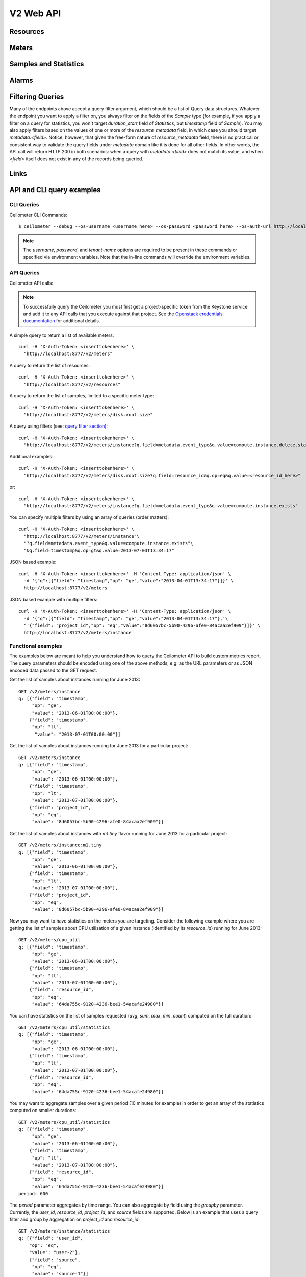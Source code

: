 .. docbookrestapi

============
 V2 Web API
============

Resources
=========

.. rest-controller:: ceilometer.api.controllers.v2:ResourcesController
   :webprefix: /v2/resources

.. autotype:: ceilometer.api.controllers.v2.Resource
   :members:

Meters
======

.. rest-controller:: ceilometer.api.controllers.v2:MetersController
   :webprefix: /v2/meters

.. rest-controller:: ceilometer.api.controllers.v2:MeterController
   :webprefix: /v2/meters

Samples and Statistics
======================

.. autotype:: ceilometer.api.controllers.v2.Meter
   :members:

.. autotype:: ceilometer.api.controllers.v2.Sample
   :members:

.. autotype:: ceilometer.api.controllers.v2.Statistics
   :members:

.. _alarms-api:

Alarms
======

.. rest-controller:: ceilometer.api.controllers.v2:AlarmsController
   :webprefix: /v2/alarms

.. rest-controller:: ceilometer.api.controllers.v2:AlarmController
   :webprefix: /v2/alarms

.. autotype:: ceilometer.api.controllers.v2.Alarm
   :members:

.. autotype:: ceilometer.api.controllers.v2.AlarmThresholdRule
   :members:

.. autotype:: ceilometer.api.controllers.v2.AlarmCombinationRule
   :members:

Filtering Queries
=================

Many of the endpoints above accept a query filter argument, which
should be a list of Query data structures. Whatever the endpoint you
want to apply a filter on, you always filter on the fields of the *Sample*
type (for example, if you apply a filter on a query for statistics,
you won't target *duration_start* field of *Statistics*, but *timestamp*
field of *Sample*). You may also apply filters based on the values of one
or more of the *resource_metadata* field, in which case you should target
*metadata.<field>*. Notice, however, that given the free-form nature of
*resource_metadata* field, there is no practical or consistent way to
validate the query fields under *metadata* domain like it is done for all other
fields. In other words, the API call will return HTTP 200 in both scenarios:
when a query with *metadata.<field>* does not match its value, and when
*<field>* itself does not exist in any of the records being queried.

.. autotype:: ceilometer.api.controllers.v2.Query
   :members:

Links
=====

.. autotype:: ceilometer.api.controllers.v2.Link
   :members:

API and CLI query examples
==========================


CLI Queries
+++++++++++
Ceilometer CLI Commands::

     $ ceilometer --debug --os-username <username_here> --os-password <password_here> --os-auth-url http://localhost:5000/v2.0/ --os-tenant-name admin  meter-list

.. note:: The *username*, *password*, and *tenant-name* options are required to be present in these commands or specified via environment variables. Note that the in-line commands will override the environment variables.


API Queries
+++++++++++
Ceilometer API calls:

.. note:: To successfully query the Ceilometer you must first get a project-specific token from the Keystone service and add it to any API calls that you execute against that project. See the `Openstack credentials documentation <http://docs.openstack.org/api/quick-start/content/index.html#getting-credentials-a00665>`_ for additional details.

A simple query to return a list of available meters::

     curl -H 'X-Auth-Token: <inserttokenhere>' \
       "http://localhost:8777/v2/meters"

A query to return the list of resources::

     curl -H 'X-Auth-Token: <inserttokenhere>' \
       "http://localhost:8777/v2/resources"

A query to return the list of samples, limited to a specific meter type::

     curl -H 'X-Auth-Token: <inserttokenhere>' \
       "http://localhost:8777/v2/meters/disk.root.size"

A query using filters (see: `query filter section <http://docs.openstack.org/developer/ceilometer/webapi/v2.html#filtering-queries>`_)::

     curl -H 'X-Auth-Token: <inserttokenhere>' \
       "http://localhost:8777/v2/meters/instance?q.field=metadata.event_type&q.value=compute.instance.delete.start"

Additional examples::

     curl -H 'X-Auth-Token: <inserttokenhere>' \
       "http://localhost:8777/v2/meters/disk.root.size?q.field=resource_id&q.op=eq&q.value=<resource_id_here>"

or::

     curl -H 'X-Auth-Token: <inserttokenhere>' \
       "http://localhost:8777/v2/meters/instance?q.field=metadata.event_type&q.value=compute.instance.exists"

You can specify multiple filters by using an array of queries (order matters)::

     curl -H 'X-Auth-Token: <inserttokenhere>' \
       "http://localhost:8777/v2/meters/instance"\
       "?q.field=metadata.event_type&q.value=compute.instance.exists"\
       "&q.field=timestamp&q.op=gt&q.value=2013-07-03T13:34:17"


JSON based example::

     curl -H 'X-Auth-Token: <inserttokenhere>' -H 'Content-Type: application/json' \
       -d '{"q":[{"field": "timestamp","op": "ge","value":"2013-04-01T13:34:17"}]}' \
       http://localhost:8777/v2/meters

JSON based example with multiple filters::

     curl -H 'X-Auth-Token: <inserttokenhere>' -H 'Content-Type: application/json' \
       -d '{"q":[{"field": "timestamp","op": "ge","value":"2013-04-01T13:34:17"},'\
       "'{"field": "project_id","op": "eq","value":"8d6057bc-5b90-4296-afe0-84acaa2ef909"}]}' \
       http://localhost:8777/v2/meters/instance


Functional examples
+++++++++++++++++++

The examples below are meant to help you understand how to query the
Ceilometer API to build custom metrics report. The query parameters should
be encoded using one of the above methods, e.g. as the URL parameters or
as JSON encoded data passed to the GET request.

Get the list of samples about instances running for June 2013::

     GET /v2/meters/instance
     q: [{"field": "timestamp",
          "op": "ge",
          "value": "2013-06-01T00:00:00"},
         {"field": "timestamp",
          "op": "lt",
           "value": "2013-07-01T00:00:00"}]


Get the list of samples about instances running for June 2013 for a particular project::

    GET /v2/meters/instance
    q: [{"field": "timestamp",
         "op": "ge",
         "value": "2013-06-01T00:00:00"},
        {"field": "timestamp",
         "op": "lt",
         "value": "2013-07-01T00:00:00"},
        {"field": "project_id",
         "op": "eq",
         "value": "8d6057bc-5b90-4296-afe0-84acaa2ef909"}]

Get the list of samples about instances with *m1.tiny* flavor running for June 2013 for a particular project::

    GET /v2/meters/instance:m1.tiny
    q: [{"field": "timestamp",
         "op": "ge",
         "value": "2013-06-01T00:00:00"},
        {"field": "timestamp",
         "op": "lt",
         "value": "2013-07-01T00:00:00"},
        {"field": "project_id",
         "op": "eq",
         "value": "8d6057bc-5b90-4296-afe0-84acaa2ef909"}]

Now you may want to have statistics on the meters you are targeting.
Consider the following example where you are getting the list of samples
about CPU utilisation of a given instance (identified by its *resource_id*)
running for June 2013::

    GET /v2/meters/cpu_util
    q: [{"field": "timestamp",
         "op": "ge",
         "value": "2013-06-01T00:00:00"},
        {"field": "timestamp",
         "op": "lt",
         "value": "2013-07-01T00:00:00"},
        {"field": "resource_id",
         "op": "eq",
         "value": "64da755c-9120-4236-bee1-54acafe24980"}]

You can have statistics on the list of samples requested (*avg*, *sum*, *max*,
*min*, *count*) computed on the full duration::

    GET /v2/meters/cpu_util/statistics
    q: [{"field": "timestamp",
         "op": "ge",
         "value": "2013-06-01T00:00:00"},
        {"field": "timestamp",
         "op": "lt",
         "value": "2013-07-01T00:00:00"},
        {"field": "resource_id",
         "op": "eq",
         "value": "64da755c-9120-4236-bee1-54acafe24980"}]

You may want to aggregate samples over a given period (10 minutes for
example) in order to get an array of the statistics computed on smaller
durations::

    GET /v2/meters/cpu_util/statistics
    q: [{"field": "timestamp",
         "op": "ge",
         "value": "2013-06-01T00:00:00"},
        {"field": "timestamp",
         "op": "lt",
         "value": "2013-07-01T00:00:00"},
        {"field": "resource_id",
         "op": "eq",
         "value": "64da755c-9120-4236-bee1-54acafe24980"}]
    period: 600

The *period* parameter aggregates by time range. You can also aggregate by
field using the *groupby* parameter. Currently, the *user_id*, *resource_id*,
*project_id*, and *source* fields are supported. Below is an example that uses
a query filter and group by aggregation on *project_id* and *resource_id*::

    GET /v2/meters/instance/statistics
    q: [{"field": "user_id",
        "op": "eq",
        "value": "user-2"},
        {"field": "source",
         "op": "eq",
         "value": "source-1"}]
    groupby: ["project_id", "resource_id"]

The statistics will be returned in a list, and each entry of the list will be
labeled with the group name. For the previous example, the first entry might
have *project_id* be "project-1" and *resource_id* be "resource-1", the second
entry have *project_id* be "project-1" and *resource_id* be "resource-2", and
so on.

You can request both period and group by aggregation in the same query::

    GET /v2/meters/instance/statistics
    q: [{"field": "source",
        "op": "eq",
        "value": "source-1"}]
    groupby: ["project_id"]
    period: 7200

Note that period aggregation is applied first, followed by group by
aggregation. Order matters because the period aggregation determines the time
ranges for the statistics.

Below is a real-life query::

    GET /v2/meters/image/statistics
    groupby: ["project_id", "resource_id"]

With the return values::

    [{"count": 4, "duration_start": "2013-09-18T19:08:33", "min": 1.0,
      "max": 1.0, "duration_end": "2013-09-18T19:27:30", "period": 0,
      "sum": 4.0, "period_end": "2013-09-18T19:27:30", "duration": 1137.0,
      "period_start": "2013-09-18T19:08:33", "avg": 1.0,
      "groupby": {"project_id": "c2334f175d8b4cb8b1db49d83cecde78",
                  "resource_id": "551f495f-7f49-4624-a34c-c422f2c5f90b"},
      "unit": "image"},
     {"count": 4, "duration_start": "2013-09-18T19:08:36", "min": 1.0,
      "max": 1.0, "duration_end": "2013-09-18T19:27:30", "period": 0,
      "sum": 4.0, "period_end": "2013-09-18T19:27:30", "duration": 1134.0,
      "period_start": "2013-09-18T19:08:36", "avg": 1.0,
      "groupby": {"project_id": "c2334f175d8b4cb8b1db49d83cecde78",
                  "resource_id": "7c1157ed-cf30-48af-a868-6c7c3ad7b531"},
      "unit": "image"},
     {"count": 4, "duration_start": "2013-09-18T19:08:34", "min": 1.0,
      "max": 1.0, "duration_end": "2013-09-18T19:27:30", "period": 0,
      "sum": 4.0, "period_end": "2013-09-18T19:27:30", "duration": 1136.0,
      "period_start": "2013-09-18T19:08:34", "avg": 1.0,
      "groupby": {"project_id": "c2334f175d8b4cb8b1db49d83cecde78",
                  "resource_id": "eaed9cf4-fc99-4115-93ae-4a5c37a1a7d7"},
      "unit": "image"}]

If you want to retrieve all the instances (not the list of samples, but the
resource itself) that have been run during this month for a given project,
you should ask the resource endpoint for the list of resources (all types:
including storage, images, networking, ...)::

    GET /v2/resources
    q: [{"field": "timestamp",
         "op": "ge",
         "value": "2013-06-01T00:00:00"},
        {"field": "timestamp",
         "op": "lt",
         "value": "2013-07-01T00:00:00"},
        {"field": "project_id",
         "op": "eq",
         "value": "8d6057bc-5b90-4296-afe0-84acaa2ef909"}]

Then look for resources that have an *instance* meter linked to them. That
will indicate resources that have been measured as being instance. You can
then request their samples to have more detailed information, like their
state or their flavor::

    GET /v2/meter/instance
    q: [{"field": "timestamp",
         "op": "ge",
         "value": "2013-06-01T00:00:00"},
        {"field": "timestamp",
         "op": "lt",
         "value": "2013-07-01T00:00:00"},
        {"field": "resource_id",
         "op": "eq",
         "value": "64da755c-9120-4236-bee1-54acafe24980"},
        {"field": "project_id",
         "op": "eq",
         "value": "8d6057bc-5b90-4296-afe0-84acaa2ef909"}]

This will return a list of samples that have been recorded on this
particular resource. You can inspect them to retrieve information, such as
the instance state (check the *metadata.vm_state* field) or the instance
flavor (check the *metadata.flavor* field).
You can request nested metadata fields by using a dot to delimit the fields
(e.g. *metadata.weighted_host.host* for *instance.scheduled* meter)

To retrieve only the 3 last samples of a meters, you can pass the *limit*
parameter to the query::

    GET /v2/meter/instance
    q: [{"field": "timestamp",
         "op": "ge",
         "value": "2013-06-01T00:00:00"},
        {"field": "timestamp",
         "op": "lt",
         "value": "2013-07-01T00:00:00"},
        {"field": "resource_id",
         "op": "eq",
         "value": "64da755c-9120-4236-bee1-54acafe24980"},
        {"field": "project_id",
         "op": "eq",
         "value": "8d6057bc-5b90-4296-afe0-84acaa2ef909"}]
    limit: 3

This query would only return the last 3 samples.

.. _user-defined-data:

User-defined data
+++++++++++++++++

It is possible to add your own samples (created from data retrieved in any
way like monitoring agents on your instances) in Ceilometer to store
them and query on them. You can even get *Statistics* on your own inserted data.
By adding a *Sample* to a *Resource*, you create automatically the corresponding
*Meter* if it does not exist already. To achieve this, you have to POST a list
of one to many samples in JSON format::

    curl -X POST -H 'X-Auth-Token: <inserttokenhere>' -H 'Content-Type: application/json' \
      -d '<insertyoursampleslisthere>' \
      http://localhost:8777/v2/meters/<insertyourmeternamehere>

Fields *source*, *timestamp*, *project_id* and *user_id* are automatically
added if not present in the samples. Field *message_id* is not taken into
account if present and an internal value will be set.

Here is an example showing how to add a sample for a *ram_util* meter (already
existing or not)::

    POST /v2/meters/ram_util
    body: [
            {
              "counter_name": "ram_util",
              "user_id": "4790fbafad2e44dab37b1d7bfc36299b",
              "resource_id": "87acaca4-ae45-43ae-ac91-846d8d96a89b",
              "resource_metadata": {
                "display_name": "my_instance",
                "my_custom_metadata_1": "value1",
                "my_custom_metadata_2": "value2"
               },
              "counter_unit": "%",
              "counter_volume": 8.57762938230384,
              "project_id": "97f9a6aaa9d842fcab73797d3abb2f53",
              "counter_type": "gauge"
            }
          ]

You get back the same list containing your example completed with the missing
fields : *source* and *timestamp* in this case.
